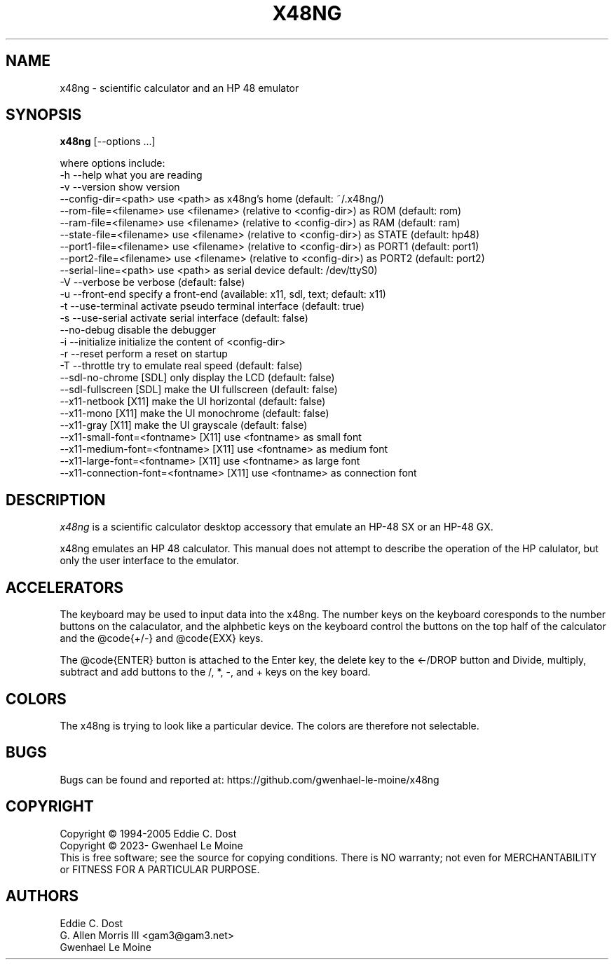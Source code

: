 .\" # @configure_input@
.\"
.\" $Id$
.\" Copyright (c) 2005  G. Allen Morris III
.\"
.\" Permission is hereby granted, free of charge, to any person obtaining
.\" a copy of this software and associated documentation files (the
.\" "Software"), to deal in the Software without restriction, including
.\" without limitation the rights to use, copy, modify, merge, publish,
.\" distribute, sublicense, and/or sell copies of the Software, and to
.\" permit persons to whom the Software is furnished to do so, subject to
.\" the following conditions:
.\"
.\" The above copyright notice and this permission notice shall be included
.\" in all copies or substantial portions of the Software.
.\"
.\" THE SOFTWARE IS PROVIDED "AS IS", WITHOUT WARRANTY OF ANY KIND, EXPRESS
.\" OR IMPLIED, INCLUDING BUT NOT LIMITED TO THE WARRANTIES OF
.\" MERCHANTABILITY, FITNESS FOR A PARTICULAR PURPOSE AND NONINFRINGEMENT.
.\" IN NO EVENT SHALL THE X CONSORTIUM BE LIABLE FOR ANY CLAIM, DAMAGES OR
.\" OTHER LIABILITY, WHETHER IN AN ACTION OF CONTRACT, TORT OR OTHERWISE,
.\" ARISING FROM, OUT OF OR IN CONNECTION WITH THE SOFTWARE OR THE USE OR
.\" OTHER DEALINGS IN THE SOFTWARE.
.\"
.\" Except as contained in this notice, the name of the X Consortium shall
.\" not be used in advertising or otherwise to promote the sale, use or
.\" other dealings in this Software without prior written authorization
.\" from the X Consortium.
.\"
.\" $XFree86: xc/programs/xcalc/xcalc.man,v 1.5 2003/03/19 01:49:28 dawes Exp $
.\"
.de EX		\"Begin example
.ne 5
.if n .sp 1
.if t .sp .5
.nf
.in +.5i
..
.de EE
.fi
.in -.5i
.if n .sp 1
.if t .sp .5
..
.TH X48NG 1 "14 September 2023" "Version @VERSION@" "X48NG Manual Pages"
.SH NAME
x48ng \- scientific calculator and an HP 48 emulator
.SH SYNOPSIS
.B x48ng
[\--options ...]

where options include:
.br
        \-h \-\-help                    what you are reading
.br
        \-v \-\-version                 show version
.br
           \-\-config\-dir=<path>       use <path> as x48ng's home (default: ~/.x48ng/)
.br
           \-\-rom\-file=<filename>     use <filename> (relative to <config\-dir>) as ROM (default: rom)
.br
           \-\-ram\-file=<filename>     use <filename> (relative to <config\-dir>) as RAM (default: ram)
.br
           \-\-state\-file=<filename>   use <filename> (relative to <config\-dir>) as STATE (default: hp48)
.br
           \-\-port1\-file=<filename>   use <filename> (relative to <config\-dir>) as PORT1 (default: port1)
.br
           \-\-port2\-file=<filename>   use <filename> (relative to <config\-dir>) as PORT2 (default: port2)
.br
           \-\-serial\-line=<path>      use <path> as serial device default: /dev/ttyS0)
.br
        \-V \-\-verbose                 be verbose (default: false)
.br
        \-u \-\-front-end               specify a front-end (available: x11, sdl, text; default: x11)
.br
        \-t \-\-use\-terminal            activate pseudo terminal interface (default: true)
.br
        \-s \-\-use\-serial              activate serial interface (default: false)
.br
           \-\-no\-debug                disable the debugger
.br
        \-i \-\-initialize              initialize the content of <config\-dir>
.br
        \-r \-\-reset                   perform a reset on startup
.br
        \-T \-\-throttle                try to emulate real speed (default: false)
.br
        \-\-sdl\-no\-chrome              [SDL] only display the LCD (default: false)
.br
        \-\-sdl\-fullscreen             [SDL] make the UI fullscreen (default: false)
.br
        \-\-x11\-netbook                [X11] make the UI horizontal (default: false)
.br
        \-\-x11\-mono                   [X11] make the UI monochrome (default: false)
.br
        \-\-x11\-gray                   [X11] make the UI grayscale (default: false)
.br
        \-\-x11\-small\-font=<fontname>  [X11] use <fontname> as small font
.br
        \-\-x11\-medium\-font=<fontname> [X11] use <fontname> as medium font
.br
        \-\-x11\-large\-font=<fontname>  [X11] use <fontname> as large font
.br
        \-\-x11\-connection\-font=<fontname> [X11] use <fontname> as connection font

.SH DESCRIPTION
.I x48ng
is a scientific calculator desktop accessory that emulate an HP\-48 SX
or an HP\-48 GX.
\" .SH OPTIONS
\" .PP
\" \fIx48ng\fP accepts all of the standard toolkit command line options along
\" with several additional options:
\" .PP
\" .TP 8
\" .B \-help
\" Show a list of options.
\" .PP
\" .TP 8
\" .B \-version
\" This  causes  x48ng  to  print a version number to the standard output.
\" .PP
\" .TP 8
\" .B \-iconic
\" Start iconic
\" .SH OPERATION

.PP
x48ng emulates an HP 48 calculator. This manual does not attempt to
describe the operation of the HP calulator, but only the user interface
to the emulator.

\" .I Pointer Usage:
\" When mouse button one is press on an x48ng key the key is depress until
\" the mouse button is released.  If you wish to have more than one key
\" press at a time mouse button 3 may be used.  Button pressed with mouse
\" button 3 will remain pressed until mouse button 1 is used.  For example
\" to reset the calulator you can press the A key and the F key with mouse
\" button 3 and then press the on button with mouse button 1.

\" Mouse button 2 will paste the text in the cut buffer to the calculator
\" if it is press in the display area of the calculator. See notes on
\" pasting text into the calculator below.

\" Use of mouse elsewhere on the image of the calculator is undefined.

.SH ACCELERATORS

The keyboard may be used to input data into the x48ng.
The number keys on the keyboard coresponds to the number buttons on
the calaculator, and the alphbetic keys on the keyboard control the
buttons on the top half of the calculator and the @code{+/-} and
@code{EXX} keys.

The @code{ENTER} button is attached to the Enter key, the delete key
to the <-/DROP button and Divide, multiply, subtract and add buttons to
the /, *, -, and + keys on the key board.

.SH COLORS
The x48ng is trying to look like a particular device.
The colors are therefore not selectable.
.br
\" .SH "ENVIRONMENT"
\" XUSERFILESEARCHPATH
\" .SH "SEE ALSO"
\" X(7x), xrdb(1)
.SH BUGS
.PP
Bugs can be found and reported at: https://github.com/gwenhael-le-moine/x48ng
.SH COPYRIGHT
Copyright \(co 1994-2005 Eddie C. Dost
.br
Copyright \(co 2023- Gwenhael Le Moine
.br
This is free software; see the source for copying conditions.  There is NO
warranty; not even for MERCHANTABILITY or FITNESS FOR A PARTICULAR PURPOSE.
.SH AUTHORS
Eddie C. Dost
.br
G. Allen Morris III <gam3@gam3.net>
.br
Gwenhael Le Moine
